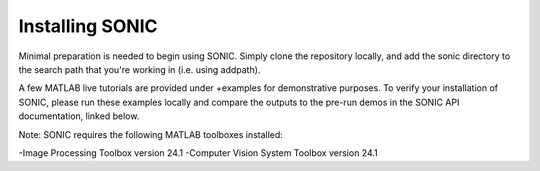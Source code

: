 
Installing SONIC
=================================

Minimal preparation is needed to begin using SONIC. Simply clone the repository locally, and add the sonic directory to the search path that you're working in (i.e. using addpath).

A few MATLAB live tutorials are provided under +examples for demonstrative purposes.
To verify your installation of SONIC, please run these examples locally and compare the outputs to the pre-run demos in the SONIC API documentation, linked below.

Note: SONIC requires the following MATLAB toolboxes installed:

-Image Processing Toolbox version 24.1
-Computer Vision System Toolbox version 24.1
